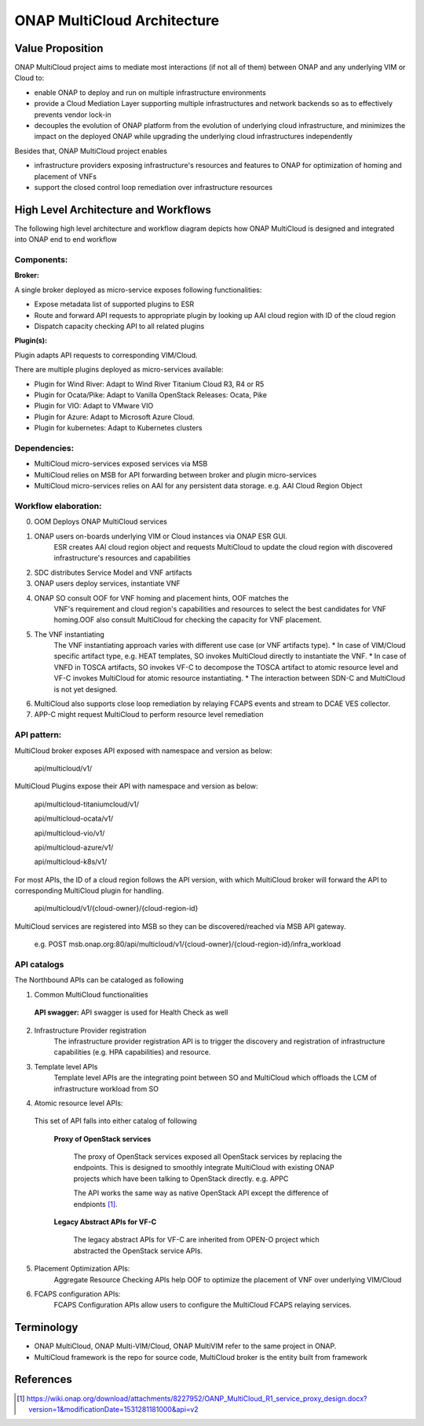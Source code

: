 ..
 This work is licensed under a Creative Commons Attribution 4.0
 International License.
 Copyright (c) 2018 Wind River Systems, Inc.

============================
ONAP MultiCloud Architecture
============================

Value Proposition
-----------------

ONAP MultiCloud project aims to mediate most interactions (if not all of them)
between ONAP and any underlying VIM or Cloud to:

* enable ONAP to deploy and run on multiple infrastructure environments
* provide a Cloud Mediation Layer supporting multiple infrastructures and
  network backends so as to effectively prevents vendor lock-in
* decouples the evolution of ONAP platform from the evolution of underlying
  cloud infrastructure, and minimizes the impact on the deployed ONAP while
  upgrading the underlying cloud infrastructures independently

Besides that, ONAP MultiCloud project enables

* infrastructure providers exposing infrastructure's resources and features
  to ONAP for optimization of homing and placement of VNFs
* support the closed control loop remediation over infrastructure resources

High Level Architecture and Workflows
-------------------------------------

The following high level architecture and workflow diagram depicts how
ONAP MultiCloud is designed and integrated into ONAP end to end workflow

.. image:: ./images/mc-arch-workflow.png
    :alt: Multicloud icons in MSB
    :width: 975
    :height: 293
    :align: center

Components:
~~~~~~~~~~~
**Broker:**

A single broker deployed as micro-service exposes following functionalities:

* Expose metadata list of supported plugins to ESR
* Route and forward API requests to appropriate plugin by looking up AAI cloud
  region with ID of the cloud region
* Dispatch capacity checking API to all related plugins


**Plugin(s):**

Plugin adapts API requests to corresponding VIM/Cloud.

There are multiple plugins deployed as micro-services available:

* Plugin for Wind River: Adapt to Wind River Titanium Cloud R3, R4 or R5
* Plugin for Ocata/Pike: Adapt to Vanilla OpenStack Releases: Ocata, Pike
* Plugin for VIO: Adapt to VMware VIO
* Plugin for Azure: Adapt to Microsoft Azure Cloud.
* Plugin for kubernetes: Adapt to Kubernetes clusters

Dependencies:
~~~~~~~~~~~~~

* MultiCloud micro-services exposed services via MSB
* MultiCloud relies on MSB for API forwarding between broker and plugin
  micro-services
* MultiCloud micro-services relies on AAI for any persistent data storage.
  e.g. AAI Cloud Region Object


Workflow elaboration:
~~~~~~~~~~~~~~~~~~~~~

0) OOM Deploys ONAP MultiCloud services
#) ONAP users on-boards underlying VIM or Cloud instances via ONAP ESR GUI.
    ESR creates AAI cloud region object and requests MultiCloud to update the
    cloud region with discovered infrastructure's resources and capabilities

#) SDC distributes Service Model and VNF artifacts

#) ONAP users deploy services, instantiate VNF

#) ONAP SO consult OOF for VNF homing and placement hints, OOF matches the
    VNF's requirement and cloud region's capabilities and resources to select
    the best candidates for VNF homing.OOF also consult MultiCloud for checking
    the capacity for VNF placement.

#) The VNF instantiating
    The VNF instantiating approach varies with different use case (or VNF
    artifacts type). 
    * In case of VIM/Cloud specific artifact type, e.g. HEAT templates, SO
    invokes MultiCloud directly to instantiate the VNF.
    * In case of VNFD in TOSCA artifacts, SO invokes VF-C to decompose the TOSCA
    artifact to atomic resource level and VF-C invokes MultiCloud for atomic
    resource instantiating.
    * The interaction between SDN-C and MultiCloud is not yet designed.

#) MultiCloud also supports close loop remediation by relaying FCAPS events
   and stream to DCAE VES collector.

#) APP-C might request MultiCloud to perform resource level remediation

API pattern:
~~~~~~~~~~~~
MultiCloud broker exposes API exposed with namespace and version as below:

    api/multicloud/v1/

MultiCloud Plugins expose their API with namespace and version as below:

    api/multicloud-titaniumcloud/v1/

    api/multicloud-ocata/v1/

    api/multicloud-vio/v1/

    api/multicloud-azure/v1/

    api/multicloud-k8s/v1/


For most APIs, the ID of a cloud region follows the API version, with which
MultiCloud broker will forward the API to corresponding MultiCloud plugin for handling.

    api/multicloud/v1/{cloud-owner}/{cloud-region-id}

MultiCloud services are registered into MSB so they can be discovered/reached
via MSB API gateway.

    e.g. POST msb.onap.org:80/api/multicloud/v1/{cloud-owner}/{cloud-region-id}/infra_workload


API catalogs
~~~~~~~~~~~~

The Northbound APIs can be cataloged as following

1) Common MultiCloud functionalities

 **API swagger:**
 API swagger is used for Health Check as well

2) Infrastructure Provider registration
    The infrastructure provider registration API is to trigger the discovery
    and registration of infrastructure capabilities (e.g. HPA capabilities)
    and resource.

3) Template level APIs
    Template level APIs are the integrating point between SO and MultiCloud 
    which offloads the LCM of infrastructure workload from SO

4) Atomic resource level APIs:

  This set of API falls into either catalog of following

   **Proxy of OpenStack services**

    The proxy of OpenStack services exposed all OpenStack services by replacing
    the endpoints. This is designed to smoothly integrate MultiCloud with
    existing ONAP projects which have been talking to OpenStack directly. 
    e.g. APPC

    The API works the same way as native OpenStack API except the difference of
    endpionts [1]_.

   **Legacy Abstract APIs for VF-C**

    The legacy abstract APIs for VF-C are inherited from OPEN-O project which
    abstracted the OpenStack service APIs.

5) Placement Optimization APIs:
     Aggregate Resource Checking APIs help OOF to optimize the placement of
     VNF over underlying VIM/Cloud

6) FCAPS configuration APIs:
    FCAPS Configuration APIs allow users to configure the MultiCloud FCAPS
    relaying services.


Terminology
-----------

* ONAP MultiCloud, ONAP Multi-VIM/Cloud, ONAP MultiVIM refer to the same
  project in ONAP.

* MultiCloud framework is the repo for source code, MultiCloud broker is the
  entity built from framework


References
----------

.. [1] https://wiki.onap.org/download/attachments/8227952/OANP_MultiCloud_R1_service_proxy_design.docx?version=1&modificationDate=1531281181000&api=v2
